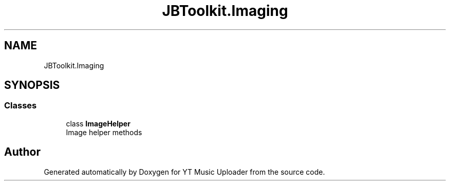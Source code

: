 .TH "JBToolkit.Imaging" 3 "Tue Aug 25 2020" "YT Music Uploader" \" -*- nroff -*-
.ad l
.nh
.SH NAME
JBToolkit.Imaging
.SH SYNOPSIS
.br
.PP
.SS "Classes"

.in +1c
.ti -1c
.RI "class \fBImageHelper\fP"
.br
.RI "Image helper methods "
.in -1c
.SH "Author"
.PP 
Generated automatically by Doxygen for YT Music Uploader from the source code\&.
